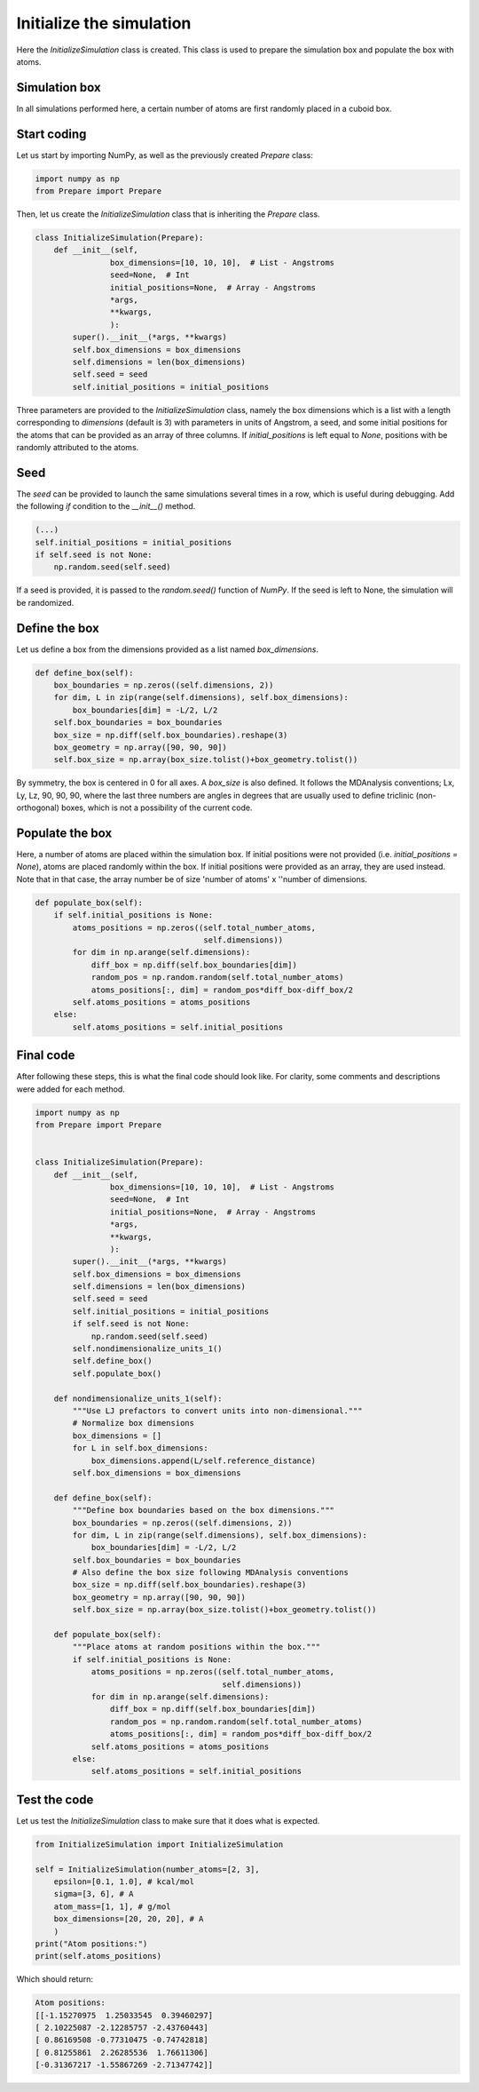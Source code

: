 Initialize the simulation
=========================

.. container:: justify

    Here the *InitializeSimulation* class is created. This class is used to
    prepare the simulation box and populate the box with atoms.

Simulation box
--------------

.. container:: justify

    In all simulations performed here, a certain number of atoms are first 
    randomly placed in a cuboid box.

Start coding
------------

.. container:: justify

    Let us start by importing NumPy, as well as the previously created *Prepare*
    class:

.. code-block:: python

    import numpy as np
    from Prepare import Prepare

.. container:: justify

    Then, let us create the *InitializeSimulation* class that is inheriting
    the *Prepare* class.

.. code-block:: python

    class InitializeSimulation(Prepare):
        def __init__(self,
                    box_dimensions=[10, 10, 10],  # List - Angstroms
                    seed=None,  # Int
                    initial_positions=None,  # Array - Angstroms
                    *args,
                    **kwargs,
                    ):
            super().__init__(*args, **kwargs)
            self.box_dimensions = box_dimensions
            self.dimensions = len(box_dimensions)
            self.seed = seed
            self.initial_positions = initial_positions

.. container:: justify

    Three parameters are provided to the *InitializeSimulation* class, namely
    the box dimensions which is a list with a length corresponding to *dimensions* (default is 3)
    with parameters in units of Angstrom, a seed, and some initial positions for the atoms that can be provided as an array
    of three columns. If *initial_positions* is
    left equal to *None*, positions with be randomly attributed to the atoms.

Seed
----

.. container:: justify

    The *seed* can be provided to launch the same simulations several
    times in a row, which is useful during debugging. Add the following *if*
    condition to the *__init__()* method.

.. code-block:: python

    (...)
    self.initial_positions = initial_positions
    if self.seed is not None:
        np.random.seed(self.seed)

.. container:: justify

    If a seed is provided, it is passed to the *random.seed()* function of *NumPy*.
    If the seed is left to None, the simulation will be randomized.

Define the box
--------------

.. container:: justify

    Let us define a box from the dimensions provided as a list named *box_dimensions*.

.. code-block:: python

    def define_box(self):
        box_boundaries = np.zeros((self.dimensions, 2))
        for dim, L in zip(range(self.dimensions), self.box_dimensions):
            box_boundaries[dim] = -L/2, L/2
        self.box_boundaries = box_boundaries
        box_size = np.diff(self.box_boundaries).reshape(3)
        box_geometry = np.array([90, 90, 90])
        self.box_size = np.array(box_size.tolist()+box_geometry.tolist())

.. container:: justify

    By symmetry, the box is centered in 0 for all axes. A *box_size* is also
    defined. It follows the  MDAnalysis conventions; Lx, Ly, Lz, 90, 90, 90,
    where the last three numbers are angles in degrees that are usually used to
    define triclinic (non-orthogonal) boxes, which is not a possibility of the current code.

Populate the box
----------------

.. container:: justify

    Here, a number of atoms are placed within the simulation box. If initial
    positions were not provided (i.e. *initial_positions = None*), atoms
    are placed randomly within the box. If initial positions were provided
    as an array, they are used instead. Note that in that case, the array
    number be of size 'number of atoms' x ''number of dimensions.

.. code-block:: python

    def populate_box(self):
        if self.initial_positions is None:
            atoms_positions = np.zeros((self.total_number_atoms,
                                        self.dimensions))
            for dim in np.arange(self.dimensions):
                diff_box = np.diff(self.box_boundaries[dim])
                random_pos = np.random.random(self.total_number_atoms)
                atoms_positions[:, dim] = random_pos*diff_box-diff_box/2
            self.atoms_positions = atoms_positions
        else:
            self.atoms_positions = self.initial_positions

Final code
----------

.. container:: justify

    After following these steps, this is what the final code should
    look like. For clarity, some comments and descriptions were added for each
    method.

.. label:: start_InitializeSimulation_class

.. code-block:: python

    import numpy as np
    from Prepare import Prepare


    class InitializeSimulation(Prepare):
        def __init__(self,
                    box_dimensions=[10, 10, 10],  # List - Angstroms
                    seed=None,  # Int
                    initial_positions=None,  # Array - Angstroms
                    *args,
                    **kwargs,
                    ):
            super().__init__(*args, **kwargs)
            self.box_dimensions = box_dimensions
            self.dimensions = len(box_dimensions)
            self.seed = seed
            self.initial_positions = initial_positions
            if self.seed is not None:
                np.random.seed(self.seed)
            self.nondimensionalize_units_1()
            self.define_box()
            self.populate_box()

        def nondimensionalize_units_1(self):
            """Use LJ prefactors to convert units into non-dimensional."""
            # Normalize box dimensions
            box_dimensions = []
            for L in self.box_dimensions:
                box_dimensions.append(L/self.reference_distance)
            self.box_dimensions = box_dimensions

        def define_box(self):
            """Define box boundaries based on the box dimensions."""
            box_boundaries = np.zeros((self.dimensions, 2))
            for dim, L in zip(range(self.dimensions), self.box_dimensions):
                box_boundaries[dim] = -L/2, L/2
            self.box_boundaries = box_boundaries
            # Also define the box size following MDAnalysis conventions
            box_size = np.diff(self.box_boundaries).reshape(3)
            box_geometry = np.array([90, 90, 90])
            self.box_size = np.array(box_size.tolist()+box_geometry.tolist())

        def populate_box(self):
            """Place atoms at random positions within the box."""
            if self.initial_positions is None:
                atoms_positions = np.zeros((self.total_number_atoms,
                                            self.dimensions))
                for dim in np.arange(self.dimensions):
                    diff_box = np.diff(self.box_boundaries[dim])
                    random_pos = np.random.random(self.total_number_atoms)
                    atoms_positions[:, dim] = random_pos*diff_box-diff_box/2
                self.atoms_positions = atoms_positions
            else:
                self.atoms_positions = self.initial_positions

.. label:: end_InitializeSimulation_class

Test the code
-------------

.. container:: justify

    Let us test the *InitializeSimulation* class to make sure that it does what
    is expected.

.. label:: start_test_InitializeSimulation_class

.. code-block:: python

    from InitializeSimulation import InitializeSimulation

    self = InitializeSimulation(number_atoms=[2, 3],
        epsilon=[0.1, 1.0], # kcal/mol
        sigma=[3, 6], # A
        atom_mass=[1, 1], # g/mol
        box_dimensions=[20, 20, 20], # A
        )
    print("Atom positions:")
    print(self.atoms_positions)

.. label:: end_test_InitializeSimulation_class

.. container:: justify

    Which should return:

.. code-block:: python

    Atom positions:
    [[-1.15270975  1.25033545  0.39460297]
    [ 2.10225087 -2.12285757 -2.43760443]
    [ 0.86169508 -0.77310475 -0.74742818]
    [ 0.81255861  2.26285536  1.76611306]
    [-0.31367217 -1.55867269 -2.71347742]]